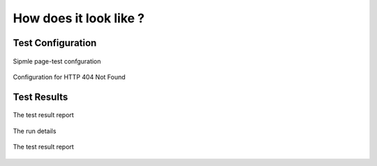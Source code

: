 =======================
How does it look like ?
=======================

Test Configuration
==================


.. figure:: _static/TestConfig.png
    :align: center
    :alt: Sipmle page-test confguration
    
    Sipmle page-test confguration   

.. figure:: _static/TestConfig404.png
    :align: center
    :alt: Configuration for HTTP 404 Not Found   

    Configuration for HTTP 404 Not Found
                
Test Results
============


.. figure:: _static/TestResult.png
    :align: center
    :alt: The test result report
    
    The test result report 

.. figure:: _static/run_details.png
    :align: center
    :alt: The run details
    
    The run details 

.. figure:: _static/LogFile.png
    :align: center
    :alt: The test result report
    
    The test result report 

